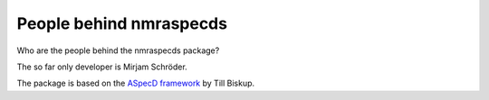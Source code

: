 ========================
People behind nmraspecds
========================

Who are the people behind the nmraspecds package?

The so far only developer is Mirjam Schröder.

The package is based on the `ASpecD framework <https://www.aspecd.de/>`_ by Till Biskup.